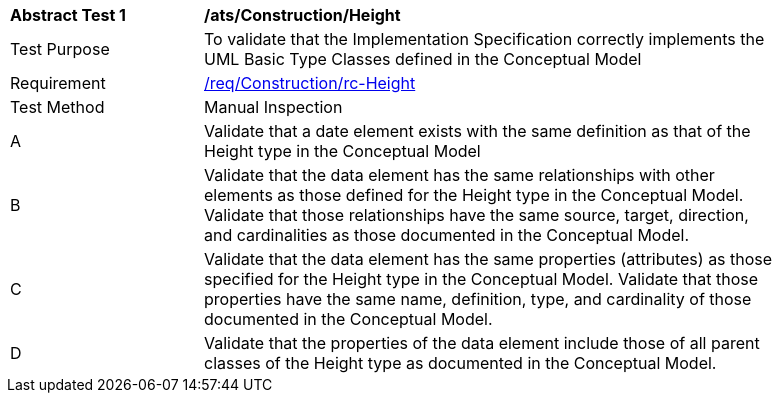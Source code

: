 [[ats_Construction_Height]]
[width="90%",cols="2,6a"]
|===
^|*Abstract Test {counter:ats-id}* |*/ats/Construction/Height* 
^|Test Purpose |To validate that the Implementation Specification correctly implements the UML Basic Type Classes defined in the Conceptual Model
^|Requirement |<<req_Construction_Height,/req/Construction/rc-Height>>
^|Test Method |Manual Inspection
^|A |Validate that a date element exists with the same definition as that of the Height type in the Conceptual Model 
^|B |Validate that the data element has the same relationships with other elements as those defined for the Height type in the Conceptual Model. Validate that those relationships have the same source, target, direction, and cardinalities as those documented in the Conceptual Model.
^|C |Validate that the data element has the same properties (attributes) as those specified for the Height type in the Conceptual Model. Validate that those properties have the same name, definition, type, and cardinality of those documented in the Conceptual Model.
^|D |Validate that the properties of the data element include those of all parent classes of the Height type as documented in the Conceptual Model.
|===
